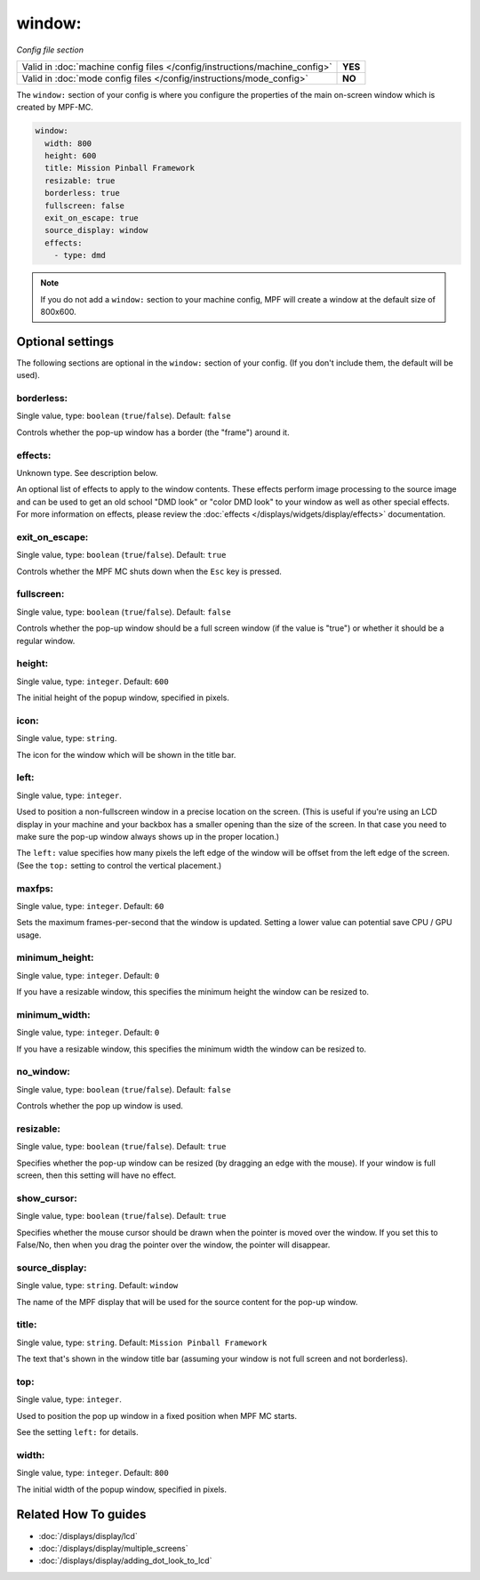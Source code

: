 window:
=======

*Config file section*

+----------------------------------------------------------------------------+---------+
| Valid in :doc:`machine config files </config/instructions/machine_config>` | **YES** |
+----------------------------------------------------------------------------+---------+
| Valid in :doc:`mode config files </config/instructions/mode_config>`       | **NO**  |
+----------------------------------------------------------------------------+---------+

.. overview

The ``window:`` section of your config is where you configure the properties
of the main on-screen window which is created by MPF-MC.

.. code-block:: mpf-config

    window:
      width: 800
      height: 600
      title: Mission Pinball Framework
      resizable: true
      borderless: true
      fullscreen: false
      exit_on_escape: true
      source_display: window
      effects:
        - type: dmd

.. note::
   If you do not add a ``window:`` section to your machine config, MPF will
   create a window at the default size of 800x600.

.. config


Optional settings
-----------------

The following sections are optional in the ``window:`` section of your config. (If you don't include them, the default will be used).

borderless:
~~~~~~~~~~~
Single value, type: ``boolean`` (``true``/``false``). Default: ``false``

Controls whether the pop-up window has a border (the "frame") around it.

effects:
~~~~~~~~
Unknown type. See description below.

An optional list of effects to apply to the window contents. These effects perform image processing to the
source image and can be used to get an old school "DMD look" or "color DMD look" to your window
as well as other special effects.  For more information on effects, please review the
:doc:`effects </displays/widgets/display/effects>` documentation.

exit_on_escape:
~~~~~~~~~~~~~~~
Single value, type: ``boolean`` (``true``/``false``). Default: ``true``

Controls whether the MPF MC shuts down when the ``Esc`` key is pressed.

fullscreen:
~~~~~~~~~~~
Single value, type: ``boolean`` (``true``/``false``). Default: ``false``

Controls whether the pop-up window should be a full screen window (if the
value is "true") or whether it should be a regular window.

height:
~~~~~~~
Single value, type: ``integer``. Default: ``600``

The initial height of the popup window, specified in pixels.

icon:
~~~~~
Single value, type: ``string``.

The icon for the window which will be shown in the title bar.

left:
~~~~~
Single value, type: ``integer``.

Used to position a non-fullscreen window in a precise location on the screen.
(This is useful if you're using an LCD display in your machine and your
backbox has a smaller opening than the size of the screen. In that case you
need to make sure the pop-up window always shows up in the proper location.)

The ``left:`` value specifies how many pixels the left edge of the window will
be offset from the left edge of the screen. (See the ``top:`` setting to
control the vertical placement.)

maxfps:
~~~~~~~
Single value, type: ``integer``. Default: ``60``

Sets the maximum frames-per-second that the window is updated. Setting a lower
value can potential save CPU / GPU usage.

minimum_height:
~~~~~~~~~~~~~~~
Single value, type: ``integer``. Default: ``0``

If you have a resizable window, this specifies the minimum height the window
can be resized to.

minimum_width:
~~~~~~~~~~~~~~
Single value, type: ``integer``. Default: ``0``

If you have a resizable window, this specifies the minimum width the window
can be resized to.

no_window:
~~~~~~~~~~
Single value, type: ``boolean`` (``true``/``false``). Default: ``false``

Controls whether the pop up window is used.

resizable:
~~~~~~~~~~
Single value, type: ``boolean`` (``true``/``false``). Default: ``true``

Specifies whether the pop-up window can be resized (by dragging an edge with
the mouse). If your window is full screen, then this setting will have no
effect.

show_cursor:
~~~~~~~~~~~~
Single value, type: ``boolean`` (``true``/``false``). Default: ``true``

Specifies whether the mouse cursor should be drawn when the pointer is moved
over the window. If you set this to False/No, then when you drag the pointer
over the window, the pointer will disappear.

source_display:
~~~~~~~~~~~~~~~
Single value, type: ``string``. Default: ``window``

The name of the MPF display that will be used for the source content for
the pop-up window.

title:
~~~~~~
Single value, type: ``string``. Default: ``Mission Pinball Framework``

The text that's shown in the window title bar (assuming your window is
not full screen and not borderless).

top:
~~~~
Single value, type: ``integer``.

Used to position the pop up window in a fixed position when MPF MC starts.

See the setting ``left:`` for details.

width:
~~~~~~
Single value, type: ``integer``. Default: ``800``

The initial width of the popup window, specified in pixels.


Related How To guides
---------------------

* :doc:`/displays/display/lcd`
* :doc:`/displays/display/multiple_screens`
* :doc:`/displays/display/adding_dot_look_to_lcd`
